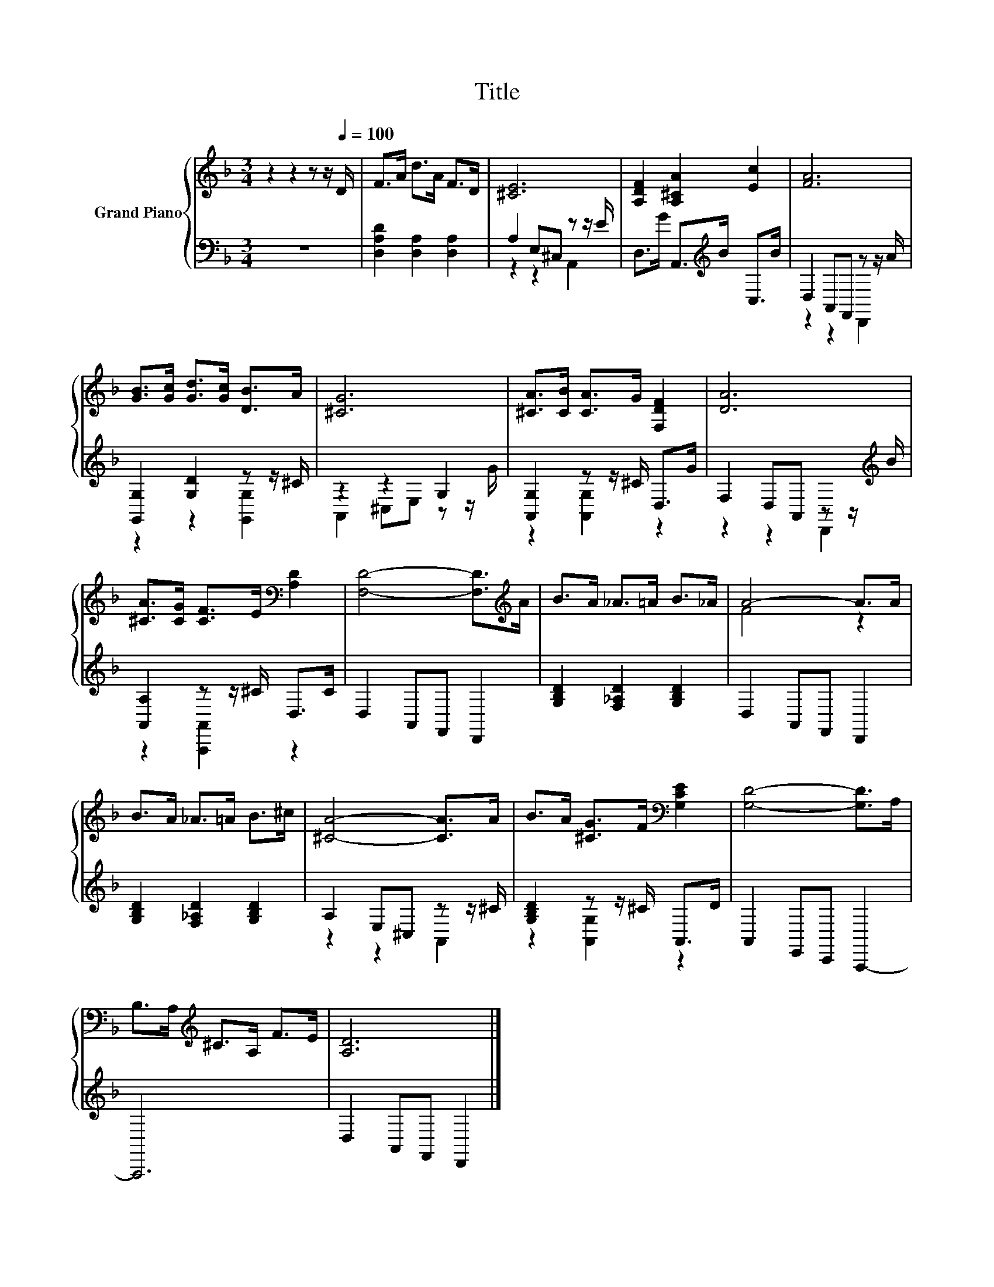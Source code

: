 X:1
T:Title
%%score { ( 1 4 ) | ( 2 3 ) }
L:1/8
M:3/4
K:F
V:1 treble nm="Grand Piano"
V:4 treble 
V:2 bass 
V:3 bass 
V:1
 z2 z2 z z/[Q:1/4=100] D/ | F>A d>A F>D | [^CE]6 | [A,DF]2 [A,^CA]2 [Ec]2 | [FA]6 | %5
 [GB]>[Gc] [Gd]>[Gc] [DB]>A | [^CG]6 | [^CA]>[CB] [CA]>G [F,DF]2 | [DA]6 | %9
 [^CA]>[CG] [CF]>E[K:bass] [A,D]2 | [F,D]4- [F,D]>[K:treble]A | B>A _A>=A B>_A | A4- A>A | %13
 B>A _A>=A B>^c | [^CA]4- [CA]>A | B>A [^CG]>F[K:bass] [G,CE]2 | [G,D]4- [G,D]>A, | %17
 B,>A,[K:treble] ^C>A, F>E | [A,D]6 |] %19
V:2
 z6 | [D,A,D]2 [D,A,]2 [D,A,]2 | A,2 E,^C, z z/ E/ | D,>G A,,>[K:treble]B C,>B | %4
 D,2 A,,F,, z z/ A/ | [G,,G,]2 [G,D]2 z z/ ^C/ | z2 z2 G,2 | [A,,G,]2 z z/ ^C/ D,>G | %8
 F,2 D,A,, z z/[K:treble] B/ | [A,,A,]2 z z/ ^C/ D,>C | D,2 A,,F,, D,,2 | %11
 [G,B,D]2 [F,_A,D]2 [G,B,D]2 | D,2 A,,F,, D,,2 | [G,B,D]2 [F,_A,D]2 [G,B,D]2 | A,2 E,^C, z z/ ^C/ | %15
 [G,B,D]2 z z/ ^C/ A,,>D | A,,2 E,,C,, A,,,2- | A,,,6 | D,2 A,,F,, D,,2 |] %19
V:3
 x6 | x6 | z2 z2 A,,2 | x7/2[K:treble] x5/2 | z2 z2 D,,2 | z2 z2 [G,,G,]2 | A,,2 ^C,E, z z/ G/ | %7
 z2 [A,,G,]2 z2 | z2 z2 D,,2[K:treble] | z2 [A,,,A,,]2 z2 | x6 | x6 | x6 | x6 | z2 z2 A,,2 | %15
 z2 [A,,G,]2 z2 | x6 | x6 | x6 |] %19
V:4
 x6 | x6 | x6 | x6 | x6 | x6 | x6 | x6 | x6 | x4[K:bass] x2 | x11/2[K:treble] x/ | x6 | F4 z2 | %13
 x6 | x6 | x4[K:bass] x2 | x6 | x2[K:treble] x4 | x6 |] %19

